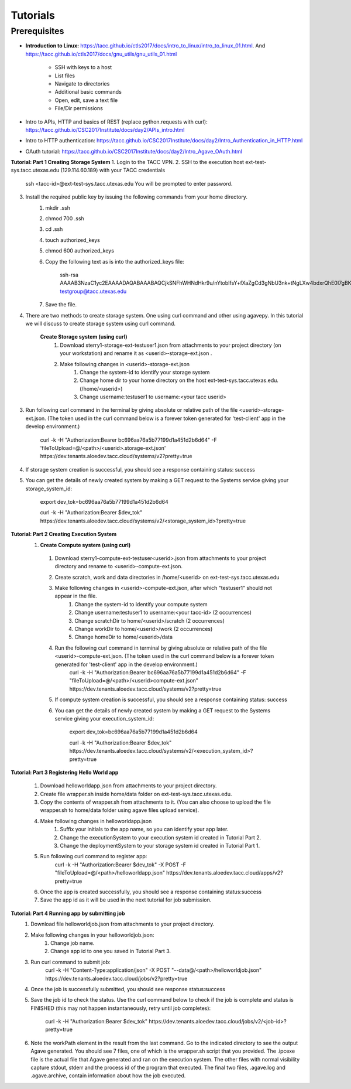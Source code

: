 Tutorials
============

.. raw:: html

Prerequisites
-----------------


* **Introduction to Linux:** https://tacc.github.io/ctls2017/docs/intro_to_linux/intro_to_linux_01.html. And https://tacc.github.io/ctls2017/docs/gnu_utils/gnu_utils_01.html

    * SSH with keys to a host
    * List files
    * Navigate to directories
    * Additional basic commands
    * Open, edit, save a text file
    * File/Dir permissions

* Intro to APIs, HTTP and basics of REST (replace python.requests with curl): https://tacc.github.io/CSC2017Institute/docs/day2/APIs_intro.html



* Intro to HTTP authentication: https://tacc.github.io/CSC2017Institute/docs/day2/Intro_Authentication_in_HTTP.html



* OAuth tutorial: https://tacc.github.io/CSC2017Institute/docs/day2/Intro_Agave_OAuth.html



**Tutorial: Part 1 Creating Storage System**
1. Login to the TACC VPN.
2. SSH to the execution host ext-test-sys.tacc.utexas.edu (129.114.60.189) with your TACC credentials
    ssh <tacc-id>@ext-test-sys.tacc.utexas.edu           
    You will be prompted to enter password.
3. Install the required public key by issuing the following commands from your home directory.
    #. mkdir .ssh
    #. chmod 700 .ssh
    #. cd .ssh
    #. touch authorized_keys
    #. chmod 600 authorized_keys
    #. Copy the following text as is into the authorized_keys file:

        ssh-rsa AAAAB3NzaC1yc2EAAAADAQABAAABAQCjkSNFhWHNdHkr9u/nYtobIfsY+fXaZgCd3gNbU3nk+tNgLXw4bdxrQhE0I7gBKJW39CXUXst9EVA8urlzU9MMNb5YQVEEvPfesV40QQMCDCQI09wA/h2+wIffZmOuwMjH+nHaJ7omRuP0mWRxpIiY1hQqK6nWg5ndktot0QeyQ56pdd9vqhQRyeIlJjrepoastRgmGt72xYVqsLHPAEAYJ+J7IdginKNk56/Tr0sLHDXng1heLvf3ApAbP1zTjYUdLpUcKNtVY/CP6F+suK+iM0BECtZj5FGZBtMuQOwHiMXCXdamT2EdwCI1i8X7HFheRGU4offRmsY1SYSnLbg5 testgroup@tacc.utexas.edu

    #. Save the file.
4. There are two methods to create storage system. One using curl command and other using agavepy. In this tutorial we will discuss to create storage system using curl command.
    
     **Create Storage system (using curl)**
        1. Download sterry1-storage-ext-testuser1.json from attachments to your project directory (on your workstation) and rename it as <userid>-storage-ext.json .

        2. Make following changes in <userid>-storage-ext.json
            #. Change the system-id to identify your storage system
            #. Change home dir to your home directory on the host ext-test-sys.tacc.utexas.edu. (/home/<userid>)
            #. Change username:testuser1 to username:<your tacc userid>

3. Run following curl command in the terminal by giving absolute or relative path of the file <userid>-storage-ext.json. (The token used in the curl command below is a forever token generated for 'test-client' app in the develop environment.)

    curl -k -H "Authorization:Bearer bc696aa76a5b77199d1a451d2b6d64" -F 'fileToUpload=@/<path>/<userid>.storage-ext.json' https://dev.tenants.aloedev.tacc.cloud/systems/v2?pretty=true

4. If storage system creation is successful, you should see a response containing status: success

5. You can get the details of newly created system by making a GET request to the Systems service giving your storage_system_id:

    export dev_tok=bc696aa76a5b77199d1a451d2b6d64

    curl -k -H "Authorization:Bearer $dev_tok" https://dev.tenants.aloedev.tacc.cloud/systems/v2/<storage_system_id>?pretty=true



**Tutorial: Part 2 Creating Execution System**
  1. **Create Compute system (using curl)**
    1. Download sterry1-compute-ext-testuser<userid>.json from attachments to your project directory and rename to <userid>-compute-ext.json.

    2. Create  scratch, work and data directories in /home/<userid> on ext-test-sys.tacc.utexas.edu 

    3. Make following changes in <userid>-compute-ext.json, after which "testuser1" should not appear in the file.
        #. Change the system-id to identify your compute system
        #. Change username:testuser1 to username:<your tacc-id> (2 occurrences)
        #. Change scratchDir to home/<userid>/scratch (2 occurrences)
        #. Change workDir to home/<userid>/work (2 occurrences)
        #. Change homeDir to home/<userid>/data

    4. Run the following curl command in terminal by giving absolute or relative path of the file <userid>-compute-ext.json. (The token used in the curl command below is a forever token generated for 'test-client' app in the develop environment.)
        curl -k -H "Authorization:Bearer bc696aa76a5b77199d1a451d2b6d64" -F "fileToUpload=@/<path>/<userid>compute-ext.json" https://dev.tenants.aloedev.tacc.cloud/systems/v2?pretty=true



    5. If compute system creation is successful, you should see a response containing status: success

    6. You can get the details of newly created system by making a GET request to the Systems service giving your execution_system_id:

        export dev_tok=bc696aa76a5b77199d1a451d2b6d64

        curl -k -H "Authorization:Bearer $dev_tok" https://dev.tenants.aloedev.tacc.cloud/systems/v2/<execution_system_id>?pretty=true


**Tutorial: Part 3 Registering Hello World app**

    1. Download helloworldapp.json from attachments to your project directory.


    2. Create file wrapper.sh inside home/data folder on ext-test-sys.tacc.utexas.edu. 

    3. Copy the contents of wrapper.sh from attachments to it. (You can also choose to upload the file wrapper.sh to home/data folder using agave files upload service). 

    4. Make following changes in helloworldapp.json
        #. Suffix your initials to the app name, so you can identify your app later.
        #. Change the executionSystem to your execution system id created in Tutorial Part 2.
        #. Change the deploymentSystem to your storage system id created in Tutorial Part 1.

    5. Run following curl command to register app:
        curl -k -H "Authorization:Bearer $dev_tok" -X POST -F "fileToUpload=@/<path>/helloworldapp.json" https://dev.tenants.aloedev.tacc.cloud/apps/v2?pretty=true



    6. Once the app is created successfully, you should see a response containing status:success 

    7. Save the app id as it will be used in the next tutorial for job submission.
**Tutorial:  Part 4 Running app by submitting job**
    1. Download file helloworldjob.json from attachments to your project directory.  

    2. Make following changes in your helloworldjob.json:
        #. Change job name. 
        #. Change app id to one you saved in Tutorial Part 3.

    3. Run curl command to submit job:
        curl -k -H "Content-Type:application/json" -X POST "--data@/<path>/helloworldjob.json" https://dev.tenants.aloedev.tacc.cloud/jobs/v2?pretty=true


    4. Once the job is successfully submitted, you should see response status:success

    5. Save the job id to check the status. Use the curl command below to check if the job is complete and status is FINISHED (this may not happen instantaneously, retry until job completes): 

            curl -k -H "Authorization:Bearer $dev_tok" https://dev.tenants.aloedev.tacc.cloud/jobs/v2/<job-id>?pretty=true

    6. Note the workPath element in the result from the last command.  Go to the indicated directory to see the output Agave generated.  You should see 7 files, one of which is the wrapper.sh script that you provided.  The .ipcexe file is the actual file that Agave generated and ran on the execution system.  The other files with normal visibility capture stdout, stderr and the process id of the program that executed.  The final two files, .agave.log and .agave.archive, contain information about how the job executed.


